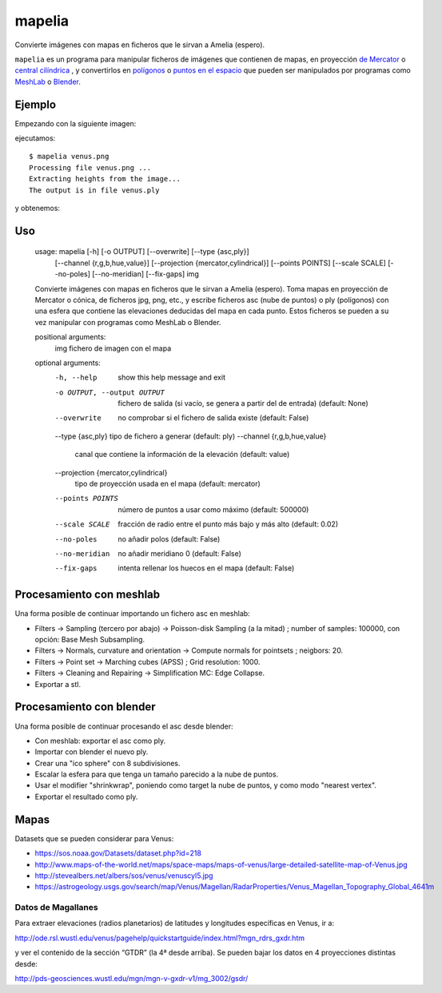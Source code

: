 mapelia
=======

Convierte imágenes con mapas en ficheros que le sirvan a Amelia (espero).

``mapelia`` es un programa para manipular ficheros de imágenes que
contienen de mapas, en proyección `de Mercator`_ o `central
cilíndrica`_ , y convertirlos en `polígonos`_ o `puntos en el
espacio`_ que pueden ser manipulados por programas como `MeshLab`_ o
`Blender`_.

.. _`de Mercator`: https://en.wikipedia.org/wiki/Mercator_projection
.. _`central cilíndrica`: https://en.wikipedia.org/wiki/Central_cylindrical_projection
.. _`polígonos`: https://en.wikipedia.org/wiki/PLY_(file_format)
.. _`puntos en el espacio`: https://codeyarns.com/2011/08/17/asc-file-format-for-3d-points/
.. _`MeshLab`: https://en.wikipedia.org/wiki/MeshLab
.. _`Blender`: https://www.blender.org/


Ejemplo
-------

Empezando con la siguiente imagen:

.. image:: examples/venus.png
   :name: Mapa de Venus
   :scale: 15%


ejecutamos::

  $ mapelia venus.png
  Processing file venus.png ...
  Extracting heights from the image...
  The output is in file venus.ply

y obtenemos:

.. image:: examples/screenshot_meshlab.png
   :scale: 50%


Uso
---

  usage: mapelia [-h] [-o OUTPUT] [--overwrite] [--type {asc,ply}]
                 [--channel {r,g,b,hue,value}]
                 [--projection {mercator,cylindrical}] [--points POINTS]
                 [--scale SCALE] [--no-poles] [--no-meridian] [--fix-gaps]
                 img

  Convierte imágenes con mapas en ficheros que le sirvan a Amelia (espero). Toma
  mapas en proyección de Mercator o cónica, de ficheros jpg, png, etc., y
  escribe ficheros asc (nube de puntos) o ply (polígonos) con una esfera que
  contiene las elevaciones deducidas del mapa en cada punto. Estos ficheros se
  pueden a su vez manipular con programas como MeshLab o Blender.

  positional arguments:
    img                   fichero de imagen con el mapa

  optional arguments:
    -h, --help            show this help message and exit
    -o OUTPUT, --output OUTPUT
                          fichero de salida (si vacío, se genera a partir del de
                          entrada) (default: None)
    --overwrite           no comprobar si el fichero de salida existe (default:
                          False)
    --type {asc,ply}      tipo de fichero a generar (default: ply)
    --channel {r,g,b,hue,value}
                          canal que contiene la información de la elevación
                          (default: value)
    --projection {mercator,cylindrical}
                          tipo de proyección usada en el mapa (default:
                          mercator)
    --points POINTS       número de puntos a usar como máximo (default: 500000)
    --scale SCALE         fracción de radio entre el punto más bajo y más alto
                          (default: 0.02)
    --no-poles            no añadir polos (default: False)
    --no-meridian         no añadir meridiano 0 (default: False)
    --fix-gaps            intenta rellenar los huecos en el mapa (default:
                          False)


Procesamiento con meshlab
-------------------------

Una forma posible de continuar importando un fichero asc en meshlab:

* Filters -> Sampling (tercero por abajo) -> Poisson-disk Sampling (a
  la mitad) ; number of samples: 100000, con opción: Base Mesh
  Subsampling.
* Filters -> Normals, curvature and orientation -> Compute normals for
  pointsets ; neigbors: 20.
* Filters -> Point set -> Marching cubes (APSS) ; Grid resolution: 1000.
* Filters -> Cleaning and Repairing -> Simplification MC: Edge Collapse.
* Exportar a stl.


Procesamiento con blender
-------------------------

Una forma posible de continuar procesando el asc desde blender:

* Con meshlab: exportar el asc como ply.
* Importar con blender el nuevo ply.
* Crear una "ico sphere" con 8 subdivisiones.
* Escalar la esfera para que tenga un tamaño parecido a la nube de puntos.
* Usar el modifier "shrinkwrap", poniendo como target la nube de puntos, y como modo "nearest vertex".
* Exportar el resultado como ply.


Mapas
-----

Datasets que se pueden considerar para Venus:

* https://sos.noaa.gov/Datasets/dataset.php?id=218
* http://www.maps-of-the-world.net/maps/space-maps/maps-of-venus/large-detailed-satellite-map-of-Venus.jpg
* http://stevealbers.net/albers/sos/venus/venuscyl5.jpg
* https://astrogeology.usgs.gov/search/map/Venus/Magellan/RadarProperties/Venus_Magellan_Topography_Global_4641m

Datos de Magallanes
~~~~~~~~~~~~~~~~~~~

Para extraer elevaciones (radios planetarios) de latitudes y
longitudes específicas en Venus, ir a:

http://ode.rsl.wustl.edu/venus/pagehelp/quickstartguide/index.html?mgn_rdrs_gxdr.htm

y ver el contenido de la sección “GTDR” (la 4ª desde arriba). Se
pueden bajar los datos en 4 proyecciones distintas desde:

http://pds-geosciences.wustl.edu/mgn/mgn-v-gxdr-v1/mg_3002/gsdr/
